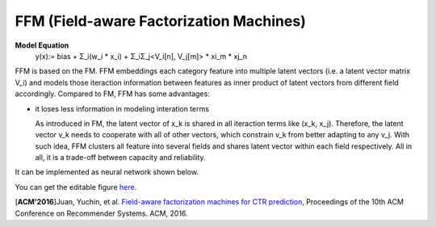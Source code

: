 FFM (Field-aware Factorization Machines)
==========================================

**Model Equation**
  y(x):= bias + Σ_i(w_i * x_i) + Σ_iΣ_j<V_i[n], V_j[m]> * xi_m * xj_n

FFM is based on the FM. FFM embeddings each category feature into multiple 
latent vectors (i.e. a latent vector matrix V_i) and models those iteraction 
information between features as inner product of latent vectors from different 
field accordingly. Compared to FM, FFM has some advantages:

- it loses less information in modeling interation terms

  As introduced in FM, the latent vector of x_k is shared in all iteraction 
  terms like (x_k, x_j). Therefore, the latent vector v_k needs to cooperate 
  with all of other vectors, which constrain v_k from better adapting to any
  v_j. With such idea, FFM clusters all feature into several fields and shares
  latent vector within each field respectively. All in all, it is a trade-off
  between capacity and reliability.
  
It can be implemented as neural network shown below.

.. image:: FFM.png

You can get the editable figure `here <https://www.processon.com/view/link/5b59addae4b08d3622916c48>`_.


[**ACM'2016**]Juan, Yuchin, et al. `Field-aware factorization machines for CTR prediction <https://dl.acm.org/citation.cfm?id=2959134>`_, Proceedings of the 10th ACM Conference on Recommender Systems. ACM, 2016.   

